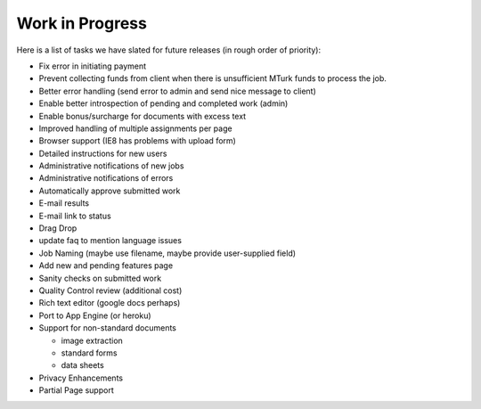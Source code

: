 Work in Progress
================

Here is a list of tasks we have slated for future releases (in rough
order of priority):

* Fix error in initiating payment
* Prevent collecting funds from client when there is unsufficient MTurk funds
  to process the job.
* Better error handling (send error to admin and send nice message to client)
* Enable better introspection of pending and completed work (admin)
* Enable bonus/surcharge for documents with excess text
* Improved handling of multiple assignments per page
* Browser support (IE8 has problems with upload form)
* Detailed instructions for new users
* Administrative notifications of new jobs
* Administrative notifications of errors
* Automatically approve submitted work
* E-mail results
* E-mail link to status
* Drag Drop
* update faq to mention language issues
* Job Naming (maybe use filename, maybe provide user-supplied field)
* Add new and pending features page
* Sanity checks on submitted work
* Quality Control review (additional cost)
* Rich text editor (google docs perhaps)
* Port to App Engine (or heroku)
* Support for non-standard documents

  * image extraction
  * standard forms
  * data sheets

* Privacy Enhancements
* Partial Page support
